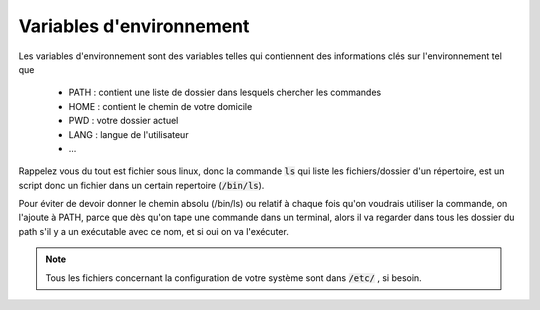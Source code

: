 =================================
Variables d'environnement
=================================

Les variables d'environnement sont des variables telles qui contiennent des informations
clés sur l'environnement tel que

	* PATH : contient une liste de dossier dans lesquels chercher les commandes
	* HOME : contient le chemin de votre domicile
	* PWD : votre dossier actuel
	* LANG : langue de l'utilisateur
	* ...

Rappelez vous du tout est fichier sous linux, donc la commande :code:`ls` qui liste les fichiers/dossier
d'un répertoire, est un script donc un fichier dans un certain repertoire (:code:`/bin/ls`).

Pour éviter de devoir donner le chemin absolu (/bin/ls) ou relatif à chaque fois qu'on voudrais utiliser la commande,
on l'ajoute à PATH, parce que dès qu'on tape une commande dans un terminal, alors il va regarder dans tous les
dossier du path s'il y a un exécutable avec ce nom, et si oui on va l'exécuter.

.. note::

	Tous les fichiers concernant la configuration de votre système sont dans :code:`/etc/` , si besoin.